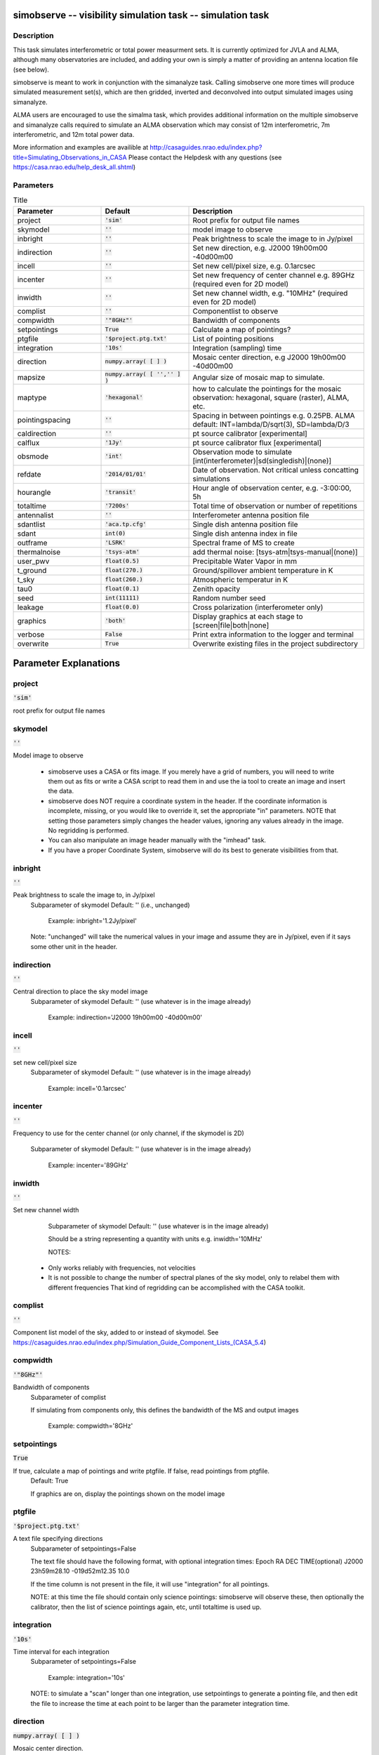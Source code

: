 simobserve -- visibility simulation task -- simulation task
=======================================

Description
---------------------------------------

This task simulates interferometric or total power measurment sets. It
is currently optimized for JVLA and ALMA, although many observatories
are included, and adding your own is simply a matter of providing an
antenna location file (see below).
    
simobserve is meant to work in conjunction with the simanalyze
task. Calling simobserve one more times will produce simulated
measurement set(s), which are then gridded, inverted and deconvolved
into output simulated images using simanalyze.
    
ALMA users are encouraged to use the simalma task, which provides
additional information on the multiple simobserve and simanalyze calls
required to simulate an ALMA observation which may consist of 12m
interferometric, 7m interferometric, and 12m total power data.
    
More information and examples are availible at 
http://casaguides.nrao.edu/index.php?title=Simulating_Observations_in_CASA
Please contact the Helpdesk with any questions (see
https://casa.nrao.edu/help_desk_all.shtml)



Parameters
---------------------------------------

.. list-table:: Title
   :widths: 25 25 50 
   :header-rows: 1
   
   * - Parameter
     - Default
     - Description
   * - project
     - :code:`'sim'`
     - Root prefix for output file names
   * - skymodel
     - :code:`''`
     - model image to observe
   * - inbright
     - :code:`''`
     - Peak brightness to scale the image to in Jy/pixel
   * - indirection
     - :code:`''`
     - Set new direction, e.g. J2000 19h00m00 -40d00m00
   * - incell
     - :code:`''`
     - Set new cell/pixel size, e.g. 0.1arcsec
   * - incenter
     - :code:`''`
     - Set new frequency of center channel e.g. 89GHz (required even for 2D model)
   * - inwidth
     - :code:`''`
     - Set new channel width, e.g. "10MHz" (required even for 2D model)
   * - complist
     - :code:`''`
     - Componentlist to observe
   * - compwidth
     - :code:`'"8GHz"'`
     - Bandwidth of components
   * - setpointings
     - :code:`True`
     - Calculate a map of pointings?
   * - ptgfile
     - :code:`'$project.ptg.txt'`
     - List of pointing positions
   * - integration
     - :code:`'10s'`
     - Integration (sampling) time
   * - direction
     - :code:`numpy.array( [  ] )`
     - Mosaic center direction, e.g J2000 19h00m00 -40d00m00
   * - mapsize
     - :code:`numpy.array( [ '','' ] )`
     - Angular size of mosaic map to simulate.
   * - maptype
     - :code:`'hexagonal'`
     - how to calculate the pointings for the mosaic observation: hexagonal, square (raster), ALMA, etc.
   * - pointingspacing
     - :code:`''`
     - Spacing in between pointings e.g. 0.25PB. ALMA default: INT=lambda/D/sqrt(3), SD=lambda/D/3
   * - caldirection
     - :code:`''`
     - pt source calibrator [experimental]
   * - calflux
     - :code:`'1Jy'`
     - pt source calibrator flux [experimental]
   * - obsmode
     - :code:`'int'`
     - Observation mode to simulate [int(interferometer)|sd(singledish)|(none)]
   * - refdate
     - :code:`'2014/01/01'`
     - Date of observation. Not critical unless concatting simulations
   * - hourangle
     - :code:`'transit'`
     - Hour angle of observation center, e.g. -3:00:00, 5h
   * - totaltime
     - :code:`'7200s'`
     - Total time of observation or number of repetitions
   * - antennalist
     - :code:`''`
     - Interferometer antenna position file
   * - sdantlist
     - :code:`'aca.tp.cfg'`
     - Single dish antenna position file
   * - sdant
     - :code:`int(0)`
     - Single dish antenna index in file
   * - outframe
     - :code:`'LSRK'`
     - Spectral frame of MS to create
   * - thermalnoise
     - :code:`'tsys-atm'`
     - add thermal noise: [tsys-atm|tsys-manual|(none)]
   * - user_pwv
     - :code:`float(0.5)`
     - Precipitable Water Vapor in mm
   * - t_ground
     - :code:`float(270.)`
     - Ground/spillover ambient temperature in K
   * - t_sky
     - :code:`float(260.)`
     - Atmospheric temperatur in K
   * - tau0
     - :code:`float(0.1)`
     - Zenith opacity
   * - seed
     - :code:`int(11111)`
     - Random number seed
   * - leakage
     - :code:`float(0.0)`
     - Cross polarization (interferometer only)
   * - graphics
     - :code:`'both'`
     - Display graphics at each stage to [screen|file|both|none]
   * - verbose
     - :code:`False`
     - Print extra information to the logger and terminal
   * - overwrite
     - :code:`True`
     - Overwrite existing files in the project subdirectory


Parameter Explanations
=======================================



project
---------------------------------------

:code:`'sim'`

root prefix for output file names


skymodel
---------------------------------------

:code:`''`

Model image to observe

                   * simobserve uses a CASA or fits image. If you
		     merely have a grid of numbers, you will need to
		     write them out as fits or write a CASA script to
		     read them in and use the ia tool to create an
		     image and insert the data.

                   * simobserve does NOT require a coordinate system
		     in the header. If the coordinate information is
		     incomplete, missing, or you would like to
		     override it, set the appropriate "in"
		     parameters. NOTE that setting those parameters
		     simply changes the header values, ignoring any
		     values already in the image. No regridding is
		     performed. 

                   * You can also manipulate an image header manually
		     with the "imhead" task. 

                   * If you have a proper Coordinate System,
		     simobserve will do its best to generate
		     visibilities from that. 



inbright
---------------------------------------

:code:`''`

Peak brightness to scale the image to, in Jy/pixel
                     Subparameter of skymodel
                     Default: '' (i.e., unchanged)

                        Example: inbright='1.2Jy/pixel'

                     Note: "unchanged" will take the numerical values
		     in your image and assume they are in Jy/pixel,
		     even if it says some other unit in the header. 



indirection
---------------------------------------

:code:`''`

Central direction to place the sky model image
                     Subparameter of skymodel
                     Default: '' (use whatever is in the image
		     already)

                        Example: indirection='J2000 19h00m00
			-40d00m00'



incell
---------------------------------------

:code:`''`

set new cell/pixel size
                     Subparameter of skymodel
                     Default: '' (use whatever is in the image
		     already)

                        Example: incell='0.1arcsec'



incenter
---------------------------------------

:code:`''`

Frequency to use for the center channel (or only channel,
if the skymodel is 2D)
                     Subparameter of skymodel
                     Default: '' (use whatever is in the image
		     already)

                        Example: incenter='89GHz'



inwidth
---------------------------------------

:code:`''`

Set new channel width 
                     Subparameter of skymodel
                     Default: '' (use whatever is in the image
		     already)
                     
                     Should be a string representing a quantity with
		     units e.g. inwidth='10MHz'

                     NOTES: 
                   * Only works reliably with frequencies, not
		     velocities 
                   * It is not possible to change the number of
		     spectral planes of the sky model, only to relabel
		     them with different frequencies That kind of
		     regridding can be accomplished with the CASA
		     toolkit.



complist
---------------------------------------

:code:`''`

Component list model of the sky, added to or instead of skymodel. See https://casaguides.nrao.edu/index.php/Simulation_Guide_Component_Lists_(CASA_5.4)



compwidth
---------------------------------------

:code:`'"8GHz"'`

Bandwidth of components
                     Subparameter of complist

                     If simulating from components only, this defines
		     the bandwidth of the MS and output images

                        Example: compwidth='8GHz'



setpointings
---------------------------------------

:code:`True`

If true, calculate a map of pointings and write ptgfile. If false, read pointings from ptgfile.
                     Default: True

                     If graphics are on, display the pointings shown
		     on the model image



ptgfile
---------------------------------------

:code:`'$project.ptg.txt'`

A text file specifying directions
                     Subparameter of setpointings=False
                     
                     The text file should have the following format,
		     with optional integration times:
                     Epoch     RA          DEC      TIME(optional)
                     J2000 23h59m28.10 -019d52m12.35 10.0

                     If the time column is not present in the file, it
		     will use "integration" for all pointings.

                     NOTE: at this time the file should contain only
		     science pointings: simobserve will observe these,
		     then optionally the calibrator, then the list of
		     science pointings again, etc, until totaltime is
		     used up.
 


integration
---------------------------------------

:code:`'10s'`

Time interval for each integration
                     Subparameter of setpointings=False

                        Example: integration='10s'

                     NOTE: to simulate a "scan" longer than one
		     integration, use  setpointings to generate a
		     pointing file, and then edit the file to increase
		     the time at each point to be larger than the
		     parameter integration time.



direction
---------------------------------------

:code:`numpy.array( [  ] )`

Mosaic center direction.
                     Subparameter of setpointings=True

                        Example: "J2000 19h00m00 -40d00m00" or "" to
			center on model

                     If unset, will use the center of the skymodel
		     image.
                   * can optionally be a list of pointings, otherwise
                   * simobserve will cover a region of size mapsize
		     according to maptype



mapsize
---------------------------------------

:code:`numpy.array( [ '','' ] )`

Angular size of of mosaic map to simulate.
                     Subparameter of setpointings=True

                     Set to "" to cover model



maptype
---------------------------------------

:code:`'hexagonal'`

How to calculate the pointings for the mosaic
observation?
                     Subparameter of setpointings=True
                     Options: hexagonal, square (raster), ALMA, etc

                     "ALMA" for the same hex algorithm as the ALMA
		     Cycle 1 OT or "ALMA2012" for the algorithm used
		     in the Cycle 0 OT



pointingspacing
---------------------------------------

:code:`''`

Spacing in between pointings. 
                     Subparameter of setpointings=True

                        Examples: 
                        pointingspacing="0.25PB" 
                        pointingspacing="" for ALMA default
			INT=lambda/D/sqrt(3), SD=lambda/D/3 



caldirection
---------------------------------------

:code:`''`

pt source calibrator [experimental]


calflux
---------------------------------------

:code:`'1Jy'`

pt source calibrator flux [experimental]


obsmode
---------------------------------------

:code:`'int'`

Observation mode to simulate
                     Options: int(interferometer)|sd(singledish)|""(none)

                     Observation mode to calculate visibilities from a
		     skymodel image (which may have been modified
		     above), an optional component list, and a
		     pointing file (which also may have been generated
		     above).

                     This parameter takes two possible values:
                     - interferometer (or int)
                     - singledish (or sd)
                   * If graphics are on, this observe step will
		     display the array (similar to plotants), the uv
		     coverage, the synthesized (dirty) beam, and
		     ephemeris information 
                   * If simulating from a component list, you should
		     specify "compwidth", the desired bandwidth.
		     There is not currently a way to specify the
		     spectrum of a component, so simulations from a
		     componentlist only will be continuum (1 chan)



refdate
---------------------------------------

:code:`'2014/01/01'`

Date of simulated observation
                     Subparameter of obsmode='int|sd'
                     Not critical unless concatting simulations

                        Example: refdate="2014/05/21"



hourangle
---------------------------------------

:code:`'transit'`

Hour angle of observation center.
                     Subparameter of obsmode='int|sd'

                         Examples:
                         hourangle="-3:00:00", "5h", or "transit"
 


totaltime
---------------------------------------

:code:`'7200s'`

Total time of observation or number of repetitions
                     Subparameter of obsmode='int|sd'

                         Example:
                         totaltime='7200s'
                         If a number without units, interpreted as the
			 number of times to repeat the mosaic.



antennalist
---------------------------------------

:code:`''`

Ascii file containing antenna positions.
                     Subparameter of obsmode='int|""'

                     Each row has x y z coordinates and antenna
		     diameter; header lines are required to specify
                     # observatory=ALMA
                     # coordsys=UTM
                     # datum=WGS84
                     # zone=19

                   * Standard arrays are found in your CASA data
		     repository,
                   * If "", simobserve will not not produce an
		     interferometric MS 
                   * A string of the form "alma;0.5arcsec" will be
		   parsed into a full 12m ALMA configuration.  



sdantlist
---------------------------------------

:code:`'aca.tp.cfg'`

single dish antenna position file
                     Subparameter of obsmode='sd|""'



sdant
---------------------------------------

:code:`int(0)`

Index of the antenna in the list to use for total power.  
                     Subparameter of obsmode='sd|""'
                     Default: first antenna on the list. 



outframe
---------------------------------------

:code:`'LSRK'`

spectral frame of MS to create
                     Subparameter of obsmode='sd|""'



thermalnoise
---------------------------------------

:code:`'tsys-atm'`

add thermal noise.
                     Options: tsys-atm, tsys-manual, ""

                     This parameter takes two possible values:
                     - tsys-atm: J. Pardo's ATM library will be used
		     to construct an atmospheric profile for the ALMA
		     site: altitude 5000m, ground pressure 650mbar,
		     relhum=20%, a water layer of user_pwv at altitude
		     of 2km, the sky brightness temperature returned
		     by ATM, and internally tabulated receiver
		     temperatures.
                     - tsys-manual: instead of using the ATM model,
		     specify the zenith  sky brightness and opacity
		     manually.  Noise is added and then the visibility
		     flux scale is referenced above the atmosphere.
 
                     In either mode, noise is calculated using an
		     antenna spillover efficiency of 0.96, taper of
		     0.86, surface accuracy of 25 and 300 microns for
		     ALMA and EVLA respectively (using the Ruze
		     formula for surface efficiency), correlator
		     efficiencies of 0.95 and 0.91 for ALMA and EVLA,
		     receiver temperatures 
                     for ALMA of 17, 30, 37, 51, 65,
		     83,147,196,175,230 K interpolated between 35,
		     75,110,145,185,230,345,409,675,867 GHz, 
                     for EVLA of 500, 70,  60,  55,  100, 130, 350 K
		     interpolated between
		     0.33,1.47,4.89,8.44,22.5,33.5,43.3 GHz, 
                     for SMA of 67,  116, 134, 500 K interpolated
		     between 212.,310.,383.,660. GHz.

                     Note: These are only approximate numbers and do
		     not take into account performance at edges of
		     receiver bands, neither are they guaranteed to
		     reflect the most recent measurements.  Caveat
		     emptor. Use the sm tool to add noise if you want
		     more precise control, and use the ALMA exposure
		     time calculator for sensitivity numbers in
		     proposals.



user_pwv
---------------------------------------

:code:`float(0.5)`

Precipitable water vapor if constructing an atmospheric
model (in mm)
                      Subparameter of thermalnoise='tsys-atm'



t_ground
---------------------------------------

:code:`float(270.)`

Ground/spillover temperature in K
                      Subparameter of
		      thermalnoise='tsys-atm|tsys-manual'



t_sky
---------------------------------------

:code:`float(260.)`

Atmospheric temperature in K
                      Subparameter of thermalnoise='tsys-manual'



tau0
---------------------------------------

:code:`float(0.1)`

Zenith opacity at observing frequency
                      Subparameter of thermalnoise='tsys-manual'

		      https://casaguides.nrao.edu/index.php/Corrupt
		      for more information on noise, in particular how
		      to add a phase screen using the toolkit



seed
---------------------------------------

:code:`int(11111)`

Random number seed
                      Subparameter of
		      thermalnoise='tsys-atm|tsys-manual'



leakage
---------------------------------------

:code:`float(0.0)`

add cross polarization corruption of this fractional
magnitude (interferometer only)



graphics
---------------------------------------

:code:`'both'`

View plots on the screen, saved to file, both, or neither
                     Options: screen|file|both|none



verbose
---------------------------------------

:code:`False`

Print extra information to the logger and terminal
                     Default: False
                     Options: True|False



overwrite
---------------------------------------

:code:`True`

Overwrite files starting with $project
                     Default: False
                     Options: True|False





